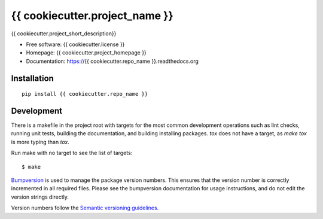 ===============================
{{ cookiecutter.project_name }}
===============================

{{ cookiecutter.project_short_description}}

* Free software: {{ cookiecutter.license }}
* Homepage: {{ cookiecutter.project_homepage }}
* Documentation: https://{{ cookiecutter.repo_name }}.readthedocs.org

Installation
------------
::

    pip install {{ cookiecutter.repo_name }}

Development
-----------

There is a makefile in the project root with targets for the most common
development operations such as lint checks, running unit tests, building the
documentation, and building installing packages. `tox` does not have a target,
as `make tox` is more typing than `tox`.

Run make with no target to see the list of targets::

    $ make

`Bumpversion <https://pypi.python.org/pypi/bumpversion>`_ is used to manage the
package version numbers. This ensures that the version number is correctly
incremented in all required files. Please see the bumpversion documentation for
usage instructions, and do not edit the version strings directly.

Version numbers follow the `Semantic versioning guidelines <semver.org>`_.
